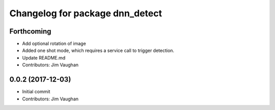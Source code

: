 ^^^^^^^^^^^^^^^^^^^^^^^^^^^^^^^^
Changelog for package dnn_detect
^^^^^^^^^^^^^^^^^^^^^^^^^^^^^^^^

Forthcoming
-----------
* Add optional rotation of image
* Added one shot mode, which requires a service call to trigger detection.
* Update README.md
* Contributors: Jim Vaughan

0.0.2 (2017-12-03)
------------------
* Initial commit
* Contributors: Jim Vaughan
